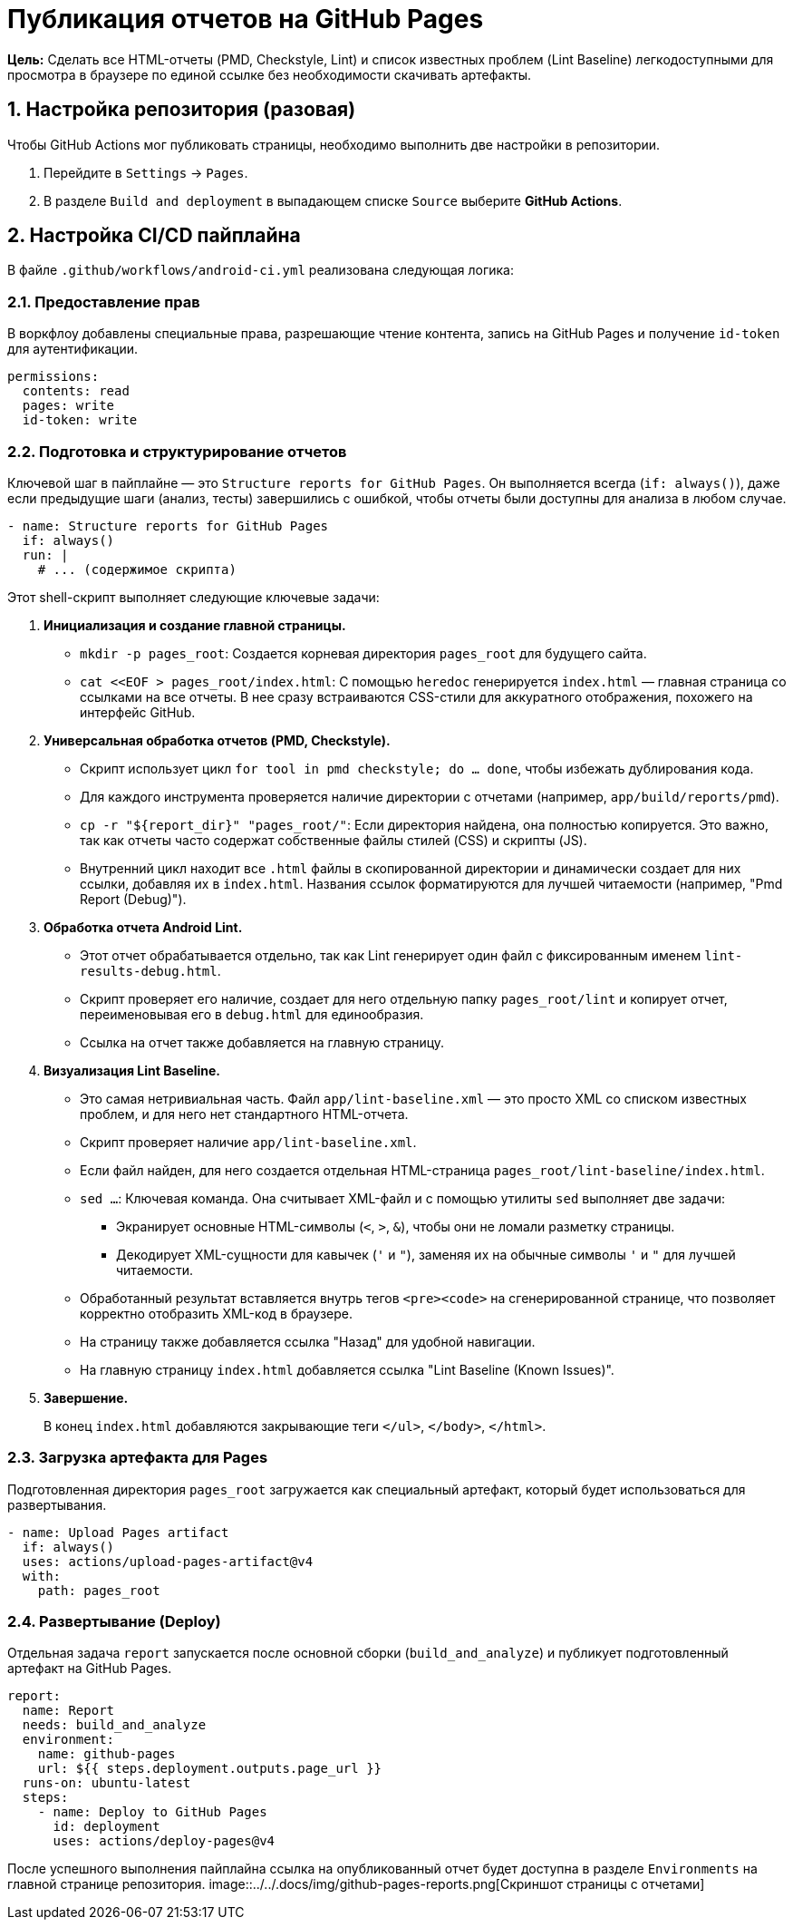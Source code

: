 = Публикация отчетов на GitHub Pages

**Цель:** Сделать все HTML-отчеты (PMD, Checkstyle, Lint) и список известных проблем (Lint Baseline) легкодоступными для просмотра в браузере по единой ссылке без необходимости скачивать артефакты.

== 1. Настройка репозитория (разовая)

Чтобы GitHub Actions мог публиковать страницы, необходимо выполнить две настройки в репозитории.

. Перейдите в `Settings` -> `Pages`.
. В разделе `Build and deployment` в выпадающем списке `Source` выберите **GitHub Actions**.

== 2. Настройка CI/CD пайплайна

В файле `.github/workflows/android-ci.yml` реализована следующая логика:

=== 2.1. Предоставление прав

В воркфлоу добавлены специальные права, разрешающие чтение контента, запись на GitHub Pages и получение `id-token` для аутентификации.

[source,yaml]
----
permissions:
  contents: read
  pages: write
  id-token: write
----

=== 2.2. Подготовка и структурирование отчетов

Ключевой шаг в пайплайне — это `Structure reports for GitHub Pages`. Он выполняется всегда (`if: always()`), даже если предыдущие шаги (анализ, тесты) завершились с ошибкой, чтобы отчеты были доступны для анализа в любом случае.

[source,yaml]
----
- name: Structure reports for GitHub Pages
  if: always()
  run: |
    # ... (содержимое скрипта)
----
Этот shell-скрипт выполняет следующие ключевые задачи:

. **Инициализация и создание главной страницы.**
+
*   `mkdir -p pages_root`: Создается корневая директория `pages_root` для будущего сайта.
*   `cat <<EOF > pages_root/index.html`: С помощью `heredoc` генерируется `index.html` — главная страница со ссылками на все отчеты. В нее сразу встраиваются CSS-стили для аккуратного отображения, похожего на интерфейс GitHub.

+
. **Универсальная обработка отчетов (PMD, Checkstyle).**
+
*   Скрипт использует цикл `for tool in pmd checkstyle; do ... done`, чтобы избежать дублирования кода.
*   Для каждого инструмента проверяется наличие директории с отчетами (например, `app/build/reports/pmd`).
*   `cp -r "${report_dir}" "pages_root/"`: Если директория найдена, она полностью копируется. Это важно, так как отчеты часто содержат собственные файлы стилей (CSS) и скрипты (JS).
*   Внутренний цикл находит все `.html` файлы в скопированной директории и динамически создает для них ссылки, добавляя их в `index.html`. Названия ссылок форматируются для лучшей читаемости (например, "Pmd Report (Debug)").

. **Обработка отчета Android Lint.**
+
*   Этот отчет обрабатывается отдельно, так как Lint генерирует один файл с фиксированным именем `lint-results-debug.html`.
*   Скрипт проверяет его наличие, создает для него отдельную папку `pages_root/lint` и копирует отчет, переименовывая его в `debug.html` для единообразия.
*   Ссылка на отчет также добавляется на главную страницу.

. **Визуализация Lint Baseline.**
+
*   Это самая нетривиальная часть. Файл `app/lint-baseline.xml` — это просто XML со списком известных проблем, и для него нет стандартного HTML-отчета.
*   Скрипт проверяет наличие `app/lint-baseline.xml`.
*   Если файл найден, для него создается отдельная HTML-страница `pages_root/lint-baseline/index.html`.
*   `sed ...`: Ключевая команда. Она считывает XML-файл и с помощью утилиты `sed` выполняет две задачи:
**  Экранирует основные HTML-символы (`<`, `>`, `&`), чтобы они не ломали разметку страницы.
**  Декодирует XML-сущности для кавычек (`&apos;` и `&quot;`), заменяя их на обычные символы `'` и `"` для лучшей читаемости.
*   Обработанный результат вставляется внутрь тегов `<pre><code>` на сгенерированной странице, что позволяет корректно отобразить XML-код в браузере.
*   На страницу также добавляется ссылка "Назад" для удобной навигации.
*   На главную страницу `index.html` добавляется ссылка "Lint Baseline (Known Issues)".

. **Завершение.**
+
В конец `index.html` добавляются закрывающие теги `</ul>`, `</body>`, `</html>`.

=== 2.3. Загрузка артефакта для Pages

Подготовленная директория `pages_root` загружается как специальный артефакт, который будет использоваться для развертывания.

[source,yaml]
----
- name: Upload Pages artifact
  if: always()
  uses: actions/upload-pages-artifact@v4
  with:
    path: pages_root
----

=== 2.4. Развертывание (Deploy)

Отдельная задача `report` запускается после основной сборки (`build_and_analyze`) и публикует подготовленный артефакт на GitHub Pages.

[source,yaml]
----
report:
  name: Report
  needs: build_and_analyze
  environment:
    name: github-pages
    url: ${{ steps.deployment.outputs.page_url }}
  runs-on: ubuntu-latest
  steps:
    - name: Deploy to GitHub Pages
      id: deployment
      uses: actions/deploy-pages@v4
----

После успешного выполнения пайплайна ссылка на опубликованный отчет будет доступна в разделе `Environments` на главной странице репозитория.
image::../../.docs/img/github-pages-reports.png[Скриншот страницы с отчетами]